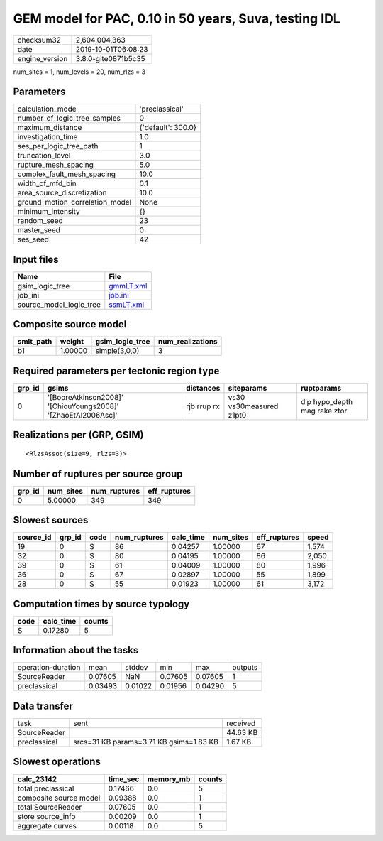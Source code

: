 GEM model for PAC, 0.10 in 50 years, Suva, testing IDL
======================================================

============== ===================
checksum32     2,604,004,363      
date           2019-10-01T06:08:23
engine_version 3.8.0-gite0871b5c35
============== ===================

num_sites = 1, num_levels = 20, num_rlzs = 3

Parameters
----------
=============================== ==================
calculation_mode                'preclassical'    
number_of_logic_tree_samples    0                 
maximum_distance                {'default': 300.0}
investigation_time              1.0               
ses_per_logic_tree_path         1                 
truncation_level                3.0               
rupture_mesh_spacing            5.0               
complex_fault_mesh_spacing      10.0              
width_of_mfd_bin                0.1               
area_source_discretization      10.0              
ground_motion_correlation_model None              
minimum_intensity               {}                
random_seed                     23                
master_seed                     0                 
ses_seed                        42                
=============================== ==================

Input files
-----------
======================= ========================
Name                    File                    
======================= ========================
gsim_logic_tree         `gmmLT.xml <gmmLT.xml>`_
job_ini                 `job.ini <job.ini>`_    
source_model_logic_tree `ssmLT.xml <ssmLT.xml>`_
======================= ========================

Composite source model
----------------------
========= ======= =============== ================
smlt_path weight  gsim_logic_tree num_realizations
========= ======= =============== ================
b1        1.00000 simple(3,0,0)   3               
========= ======= =============== ================

Required parameters per tectonic region type
--------------------------------------------
====== ============================================================= =========== ======================= ============================
grp_id gsims                                                         distances   siteparams              ruptparams                  
====== ============================================================= =========== ======================= ============================
0      '[BooreAtkinson2008]' '[ChiouYoungs2008]' '[ZhaoEtAl2006Asc]' rjb rrup rx vs30 vs30measured z1pt0 dip hypo_depth mag rake ztor
====== ============================================================= =========== ======================= ============================

Realizations per (GRP, GSIM)
----------------------------

::

  <RlzsAssoc(size=9, rlzs=3)>

Number of ruptures per source group
-----------------------------------
====== ========= ============ ============
grp_id num_sites num_ruptures eff_ruptures
====== ========= ============ ============
0      5.00000   349          349         
====== ========= ============ ============

Slowest sources
---------------
========= ====== ==== ============ ========= ========= ============ =====
source_id grp_id code num_ruptures calc_time num_sites eff_ruptures speed
========= ====== ==== ============ ========= ========= ============ =====
19        0      S    86           0.04257   1.00000   67           1,574
32        0      S    80           0.04195   1.00000   86           2,050
39        0      S    61           0.04009   1.00000   80           1,996
36        0      S    67           0.02897   1.00000   55           1,899
28        0      S    55           0.01923   1.00000   61           3,172
========= ====== ==== ============ ========= ========= ============ =====

Computation times by source typology
------------------------------------
==== ========= ======
code calc_time counts
==== ========= ======
S    0.17280   5     
==== ========= ======

Information about the tasks
---------------------------
================== ======= ======= ======= ======= =======
operation-duration mean    stddev  min     max     outputs
SourceReader       0.07605 NaN     0.07605 0.07605 1      
preclassical       0.03493 0.01022 0.01956 0.04290 5      
================== ======= ======= ======= ======= =======

Data transfer
-------------
============ ======================================= ========
task         sent                                    received
SourceReader                                         44.63 KB
preclassical srcs=31 KB params=3.71 KB gsims=1.83 KB 1.67 KB 
============ ======================================= ========

Slowest operations
------------------
====================== ======== ========= ======
calc_23142             time_sec memory_mb counts
====================== ======== ========= ======
total preclassical     0.17466  0.0       5     
composite source model 0.09388  0.0       1     
total SourceReader     0.07605  0.0       1     
store source_info      0.00209  0.0       1     
aggregate curves       0.00118  0.0       5     
====================== ======== ========= ======